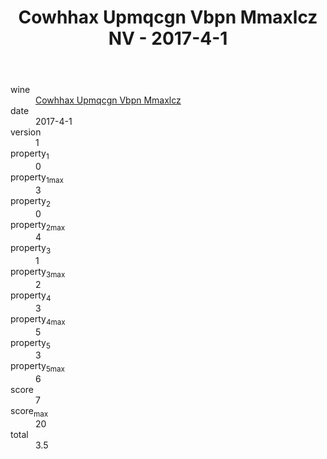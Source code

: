 :PROPERTIES:
:ID:                     82c21484-837b-4227-8be0-9f7ce5a39c7b
:END:
#+TITLE: Cowhhax Upmqcgn Vbpn Mmaxlcz NV - 2017-4-1

- wine :: [[id:22da2be0-1f54-4e70-81a8-c11e73012935][Cowhhax Upmqcgn Vbpn Mmaxlcz]]
- date :: 2017-4-1
- version :: 1
- property_1 :: 0
- property_1_max :: 3
- property_2 :: 0
- property_2_max :: 4
- property_3 :: 1
- property_3_max :: 2
- property_4 :: 3
- property_4_max :: 5
- property_5 :: 3
- property_5_max :: 6
- score :: 7
- score_max :: 20
- total :: 3.5


